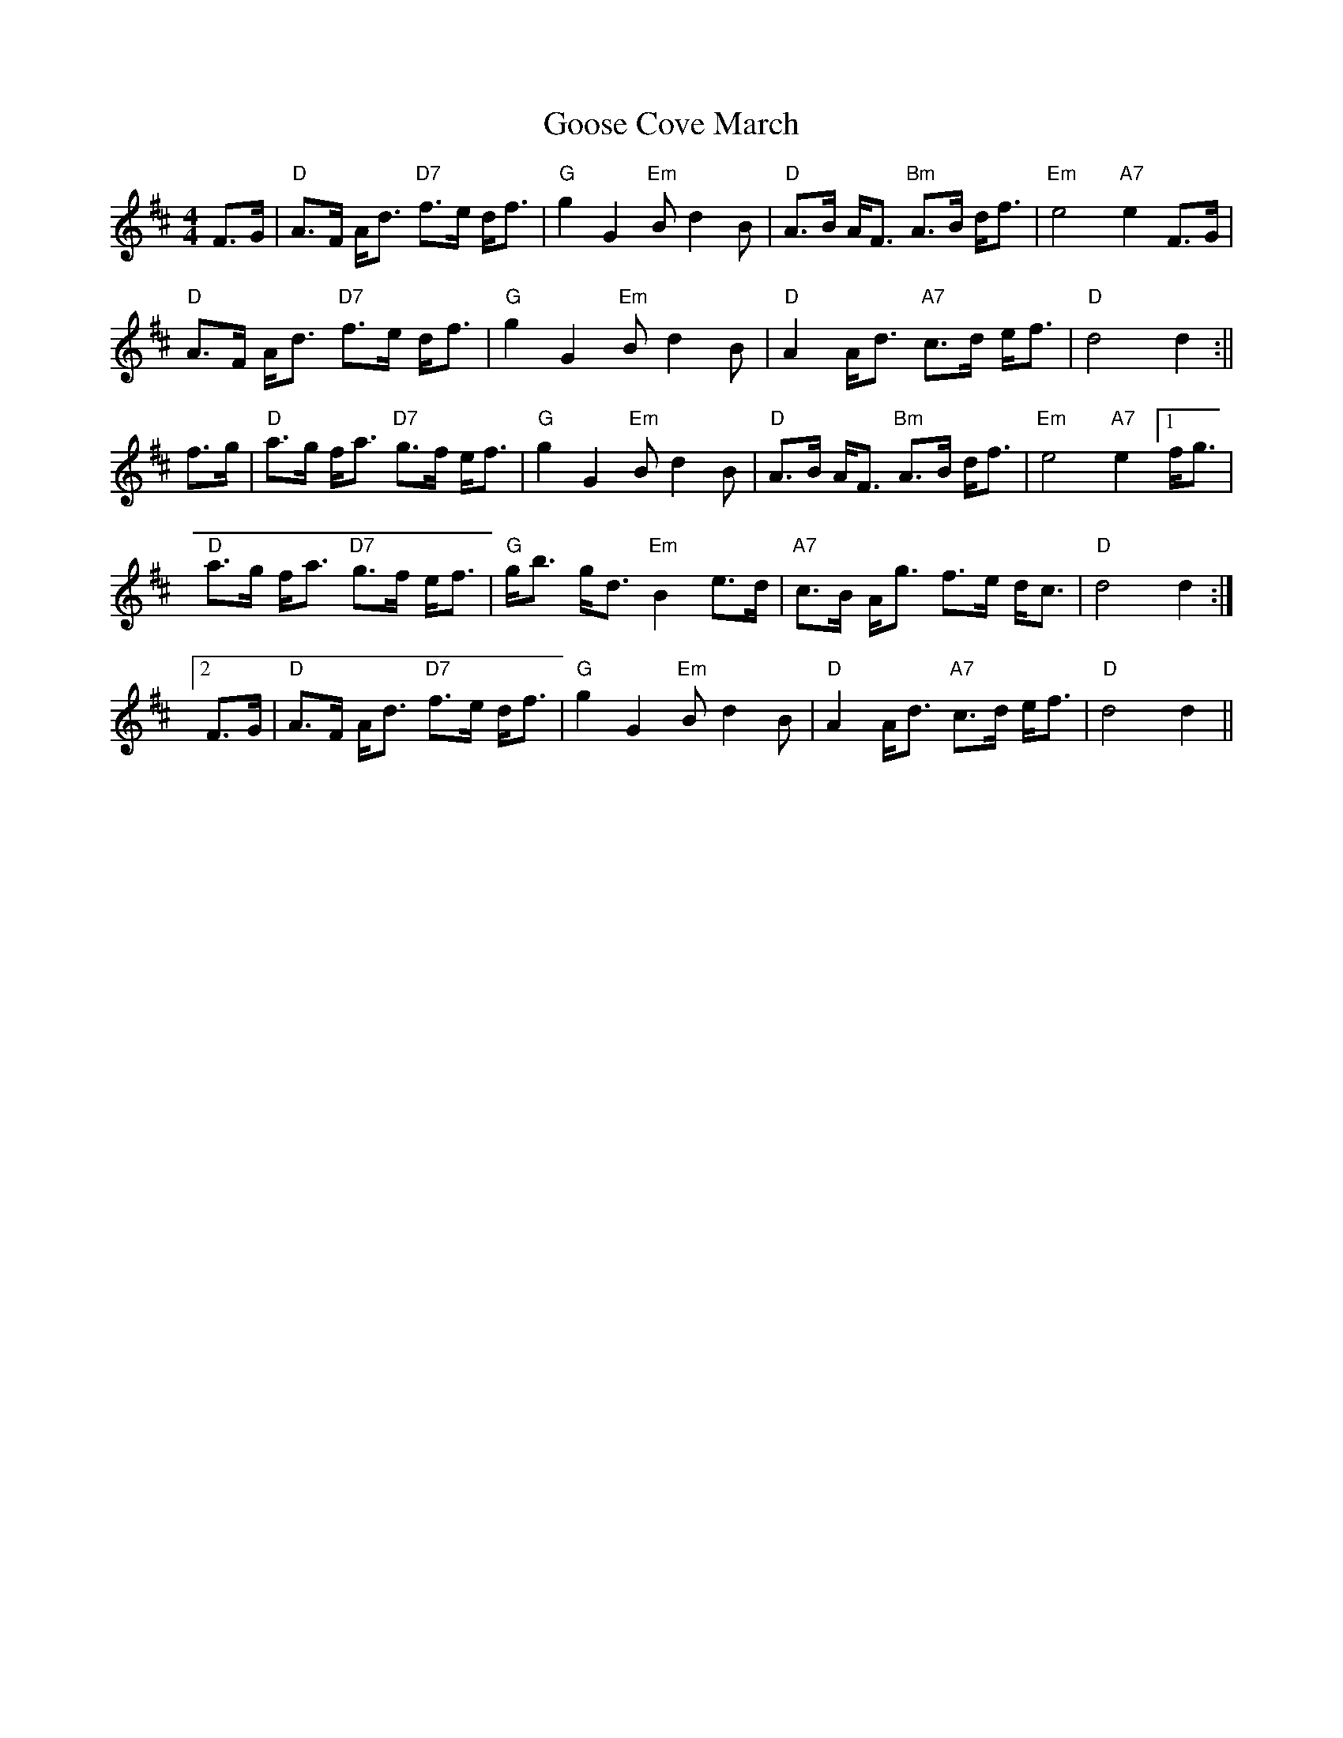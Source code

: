 X: 1
T: Goose Cove March
Z: Alan Wilson
S: https://thesession.org/tunes/14505#setting26717
R: strathspey
M: 4/4
L: 1/8
K: Dmaj
F>G|"D"A>F A<d "D7"f>e d<f|"G"g2 G2 "Em"B d2 B|"D"A>B A<F "Bm"A>B d<f|"Em"e4 "A7"e2 F>G|
"D"A>F A<d "D7"f>e d<f|"G"g2 G2 "Em"B d2 B|"D"A2 A<d "A7"c>d e<f|"D"d4 d2:||
f>g|"D"a>g f<a "D7"g>f e<f|"G"g2 G2 "Em"Bd2 B|"D"A>B A<F "Bm"A>B d<f|"Em" e4 "A7"e2 [1f<g|
"D"a>g f<a "D7"g>f e<f|"G"g<b g<d "Em"B2 e>d|"A7"c>B A<g f>e d<c|"D"d4 d2:|
[2F>G|"D"A>F A<d "D7"f>e d<f|"G"g2 G2 "Em"B d2 B|"D"A2 A<d "A7"c>d e<f|"D"d4 d2||

